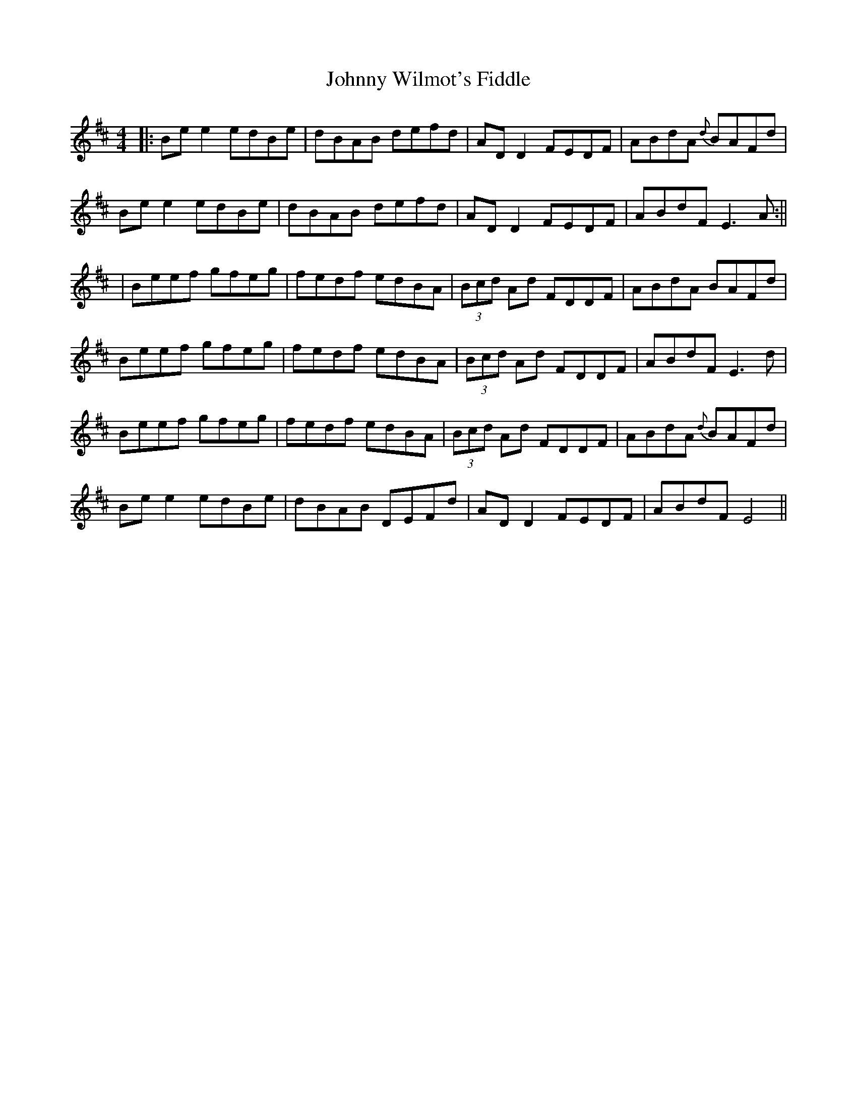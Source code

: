 X: 3
T: Johnny Wilmot's Fiddle
Z: JACKB
S: https://thesession.org/tunes/3643#setting24971
R: reel
M: 4/4
L: 1/8
K: Edor
|: Be e2 edBe | dBAB defd | AD D2 FEDF | ABdA {d}BAFd |
Be e2 edBe | dBAB defd | AD D2 FEDF | ABdF E3A :||
| Beef gfeg | fedf edBA | (3Bcd Ad FDDF | ABdA BAFd |
Beef gfeg | fedf edBA | (3Bcd Ad FDDF | ABdF E3d |
Beef gfeg | fedf edBA | (3Bcd Ad FDDF | ABdA {d}BAFd |
Be e2 edBe | dBAB DEFd | AD D2 FEDF | ABdF E4 ||
